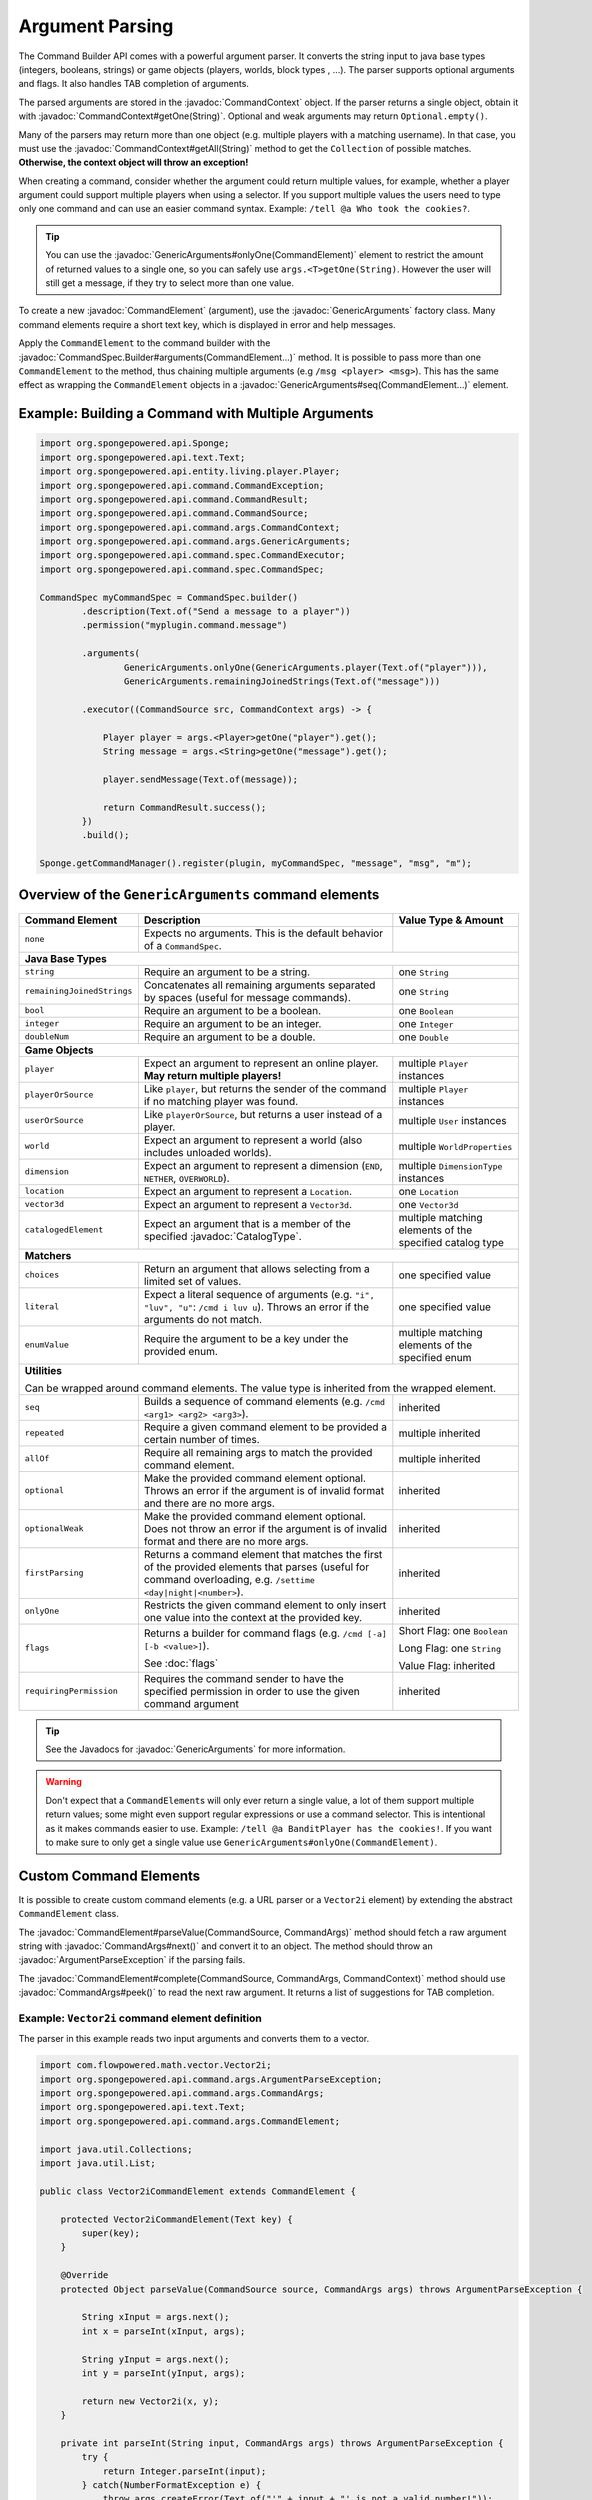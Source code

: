 ================
Argument Parsing
================

.. javadoc-import::
    org.spongepowered.api.CatalogType
    org.spongepowered.api.command.CommandSource
    org.spongepowered.api.command.args.ArgumentParseException
    org.spongepowered.api.command.args.CommandArgs
    org.spongepowered.api.command.args.CommandContext
    org.spongepowered.api.command.args.CommandElement
    org.spongepowered.api.command.args.GenericArguments
    org.spongepowered.api.command.spec.CommandSpec.Builder
    org.spongepowered.api.entity.Entity
    org.spongepowered.api.text.selector.Selector
    java.lang.IllegalArgumentException
    java.lang.String

The Command Builder API comes with a powerful argument parser. It converts the string input to java base types
(integers, booleans, strings) or game objects (players, worlds, block types , ...). The parser supports optional
arguments and flags. It also handles TAB completion of arguments.

The parsed arguments are stored in the :javadoc:`CommandContext` object. If the parser returns a single object, obtain
it with :javadoc:`CommandContext#getOne(String)`. Optional and weak arguments may return ``Optional.empty()``.

Many of the parsers may return more than one object (e.g. multiple players with a matching username). In that case, you
must use the :javadoc:`CommandContext#getAll(String)` method to get the ``Collection`` of possible matches.
**Otherwise, the context object will throw an exception!**

When creating a command, consider whether the argument could return multiple values, for example, whether a
player argument could support multiple players when using a selector. If you support multiple values the users need
to type only one command and can use an easier command syntax. Example: ``/tell @a Who took the cookies?``.

.. tip::

   You can use the :javadoc:`GenericArguments#onlyOne(CommandElement)` element to restrict the amount of returned values
   to a single one, so you can safely use ``args.<T>getOne(String)``. However the user will still get a message, if they
   try to select more than one value.

To create a new :javadoc:`CommandElement` (argument), use the :javadoc:`GenericArguments` factory class. Many command
elements require a short text key, which is displayed in error and help messages.

Apply the ``CommandElement`` to the command builder with the :javadoc:`CommandSpec.Builder#arguments(CommandElement...)`
method. It is possible to pass more than one ``CommandElement`` to the method, thus chaining multiple arguments (e.g
``/msg <player> <msg>``). This has the same effect as wrapping the ``CommandElement`` objects in a
:javadoc:`GenericArguments#seq(CommandElement...)` element.

Example: Building a Command with Multiple Arguments
===================================================

.. code-block:: java

    import org.spongepowered.api.Sponge;
    import org.spongepowered.api.text.Text;
    import org.spongepowered.api.entity.living.player.Player;
    import org.spongepowered.api.command.CommandException;
    import org.spongepowered.api.command.CommandResult;
    import org.spongepowered.api.command.CommandSource;
    import org.spongepowered.api.command.args.CommandContext;
    import org.spongepowered.api.command.args.GenericArguments;
    import org.spongepowered.api.command.spec.CommandExecutor;
    import org.spongepowered.api.command.spec.CommandSpec;

    CommandSpec myCommandSpec = CommandSpec.builder()
            .description(Text.of("Send a message to a player"))
            .permission("myplugin.command.message")

            .arguments(
                    GenericArguments.onlyOne(GenericArguments.player(Text.of("player"))),
                    GenericArguments.remainingJoinedStrings(Text.of("message")))

            .executor((CommandSource src, CommandContext args) -> {

                Player player = args.<Player>getOne("player").get();
                String message = args.<String>getOne("message").get();

                player.sendMessage(Text.of(message));

                return CommandResult.success();
            })
            .build();

    Sponge.getCommandManager().register(plugin, myCommandSpec, "message", "msg", "m");

Overview of the ``GenericArguments`` command elements
=====================================================

+----------------------------+-----------------------------------------------------------------------------------------+-------------------------------+
| Command Element            | Description                                                                             | Value Type & Amount           |
+============================+=========================================================================================+===============================+
| ``none``                   | Expects no arguments. This is the default behavior of a ``CommandSpec``.                |                               |
+----------------------------+-----------------------------------------------------------------------------------------+-------------------------------+
| **Java Base Types**                                                                                                                                  |
+----------------------------+-----------------------------------------------------------------------------------------+-------------------------------+
| ``string``                 | Require an argument to be a string.                                                     | one ``String``                |
+----------------------------+-----------------------------------------------------------------------------------------+-------------------------------+
| ``remainingJoinedStrings`` | Concatenates all remaining arguments separated by spaces (useful for message commands). | one ``String``                |
+----------------------------+-----------------------------------------------------------------------------------------+-------------------------------+
| ``bool``                   | Require an argument to be a boolean.                                                    | one ``Boolean``               |
+----------------------------+-----------------------------------------------------------------------------------------+-------------------------------+
| ``integer``                | Require an argument to be an integer.                                                   | one ``Integer``               |
+----------------------------+-----------------------------------------------------------------------------------------+-------------------------------+
| ``doubleNum``              | Require an argument to be a double.                                                     | one ``Double``                |
+----------------------------+-----------------------------------------------------------------------------------------+-------------------------------+
| **Game Objects**                                                                                                                                     |
+----------------------------+-----------------------------------------------------------------------------------------+-------------------------------+
| ``player``                 | Expect an argument to represent an online player. **May return multiple players!**      | multiple ``Player`` instances |
+----------------------------+-----------------------------------------------------------------------------------------+-------------------------------+
| ``playerOrSource``         | Like ``player``, but returns the sender of the command if no matching player was found. | multiple ``Player`` instances |
+----------------------------+-----------------------------------------------------------------------------------------+-------------------------------+
| ``userOrSource``           | Like ``playerOrSource``, but returns a user instead of a player.                        | multiple ``User`` instances   |
+----------------------------+-----------------------------------------------------------------------------------------+-------------------------------+
| ``world``                  | Expect an argument to represent a world (also includes unloaded worlds).                | multiple ``WorldProperties``  |
+----------------------------+-----------------------------------------------------------------------------------------+-------------------------------+
| ``dimension``              | Expect an argument to represent a dimension (``END``, ``NETHER``, ``OVERWORLD``).       | multiple ``DimensionType``    |
|                            |                                                                                         | instances                     |
+----------------------------+-----------------------------------------------------------------------------------------+-------------------------------+
| ``location``               | Expect an argument to represent a ``Location``.                                         | one ``Location``              |
+----------------------------+-----------------------------------------------------------------------------------------+-------------------------------+
| ``vector3d``               | Expect an argument to represent a ``Vector3d``.                                         | one ``Vector3d``              |
+----------------------------+-----------------------------------------------------------------------------------------+-------------------------------+
| ``catalogedElement``       | Expect an argument that is a member of the specified                                    | multiple matching elements    |
|                            | :javadoc:`CatalogType`.                                                                 | of the specified catalog type |
+----------------------------+-----------------------------------------------------------------------------------------+-------------------------------+
| **Matchers**                                                                                                                                         |
+----------------------------+-----------------------------------------------------------------------------------------+-------------------------------+
| ``choices``                | Return an argument that allows selecting from a limited set of values.                  | one specified value           |
+----------------------------+-----------------------------------------------------------------------------------------+-------------------------------+
| ``literal``                | Expect a literal sequence of arguments (e.g. ``"i", "luv", "u"``: ``/cmd i luv u``).    | one specified value           |
|                            | Throws an error if the arguments do not match.                                          |                               |
+----------------------------+-----------------------------------------------------------------------------------------+-------------------------------+
| ``enumValue``              | Require the argument to be a key under the provided enum.                               | multiple matching elements    |
|                            |                                                                                         | of the specified enum         |
+----------------------------+-----------------------------------------------------------------------------------------+-------------------------------+
| **Utilities**                                                                                                                                        |
|                                                                                                                                                      |
| Can be wrapped around command elements. The value type is inherited from the wrapped element.                                                        |
+----------------------------+-----------------------------------------------------------------------------------------+-------------------------------+
| ``seq``                    | Builds a sequence of command elements (e.g. ``/cmd <arg1> <arg2> <arg3>``).             | inherited                     |
+----------------------------+-----------------------------------------------------------------------------------------+-------------------------------+
| ``repeated``               | Require a given command element to be provided a certain number of times.               | multiple inherited            |
+----------------------------+-----------------------------------------------------------------------------------------+-------------------------------+
| ``allOf``                  | Require all remaining args to match the provided command element.                       | multiple inherited            |
+----------------------------+-----------------------------------------------------------------------------------------+-------------------------------+
| ``optional``               | Make the provided command element optional. Throws an error if the argument             | inherited                     |
|                            | is of invalid format and there are no more args.                                        |                               |
+----------------------------+-----------------------------------------------------------------------------------------+-------------------------------+
| ``optionalWeak``           | Make the provided command element optional. Does not throw an error if the argument     | inherited                     |
|                            | is of invalid format and there are no more args.                                        |                               |
+----------------------------+-----------------------------------------------------------------------------------------+-------------------------------+
| ``firstParsing``           | Returns a command element that matches the first of the provided elements that parses   | inherited                     |
|                            | (useful for command overloading, e.g. ``/settime <day|night|<number>``).                |                               |
+----------------------------+-----------------------------------------------------------------------------------------+-------------------------------+
| ``onlyOne``                | Restricts the given command element to only insert one value into the context at the    | inherited                     |
|                            | provided key.                                                                           |                               |
+----------------------------+-----------------------------------------------------------------------------------------+-------------------------------+
| ``flags``                  | Returns a builder for command flags (e.g. ``/cmd [-a] [-b <value>]``).                  | Short Flag: one ``Boolean``   |
|                            |                                                                                         |                               |
|                            | See :doc:`flags`                                                                        | Long Flag: one ``String``     |
|                            |                                                                                         |                               |
|                            |                                                                                         | Value Flag: inherited         |
+----------------------------+-----------------------------------------------------------------------------------------+-------------------------------+
| ``requiringPermission``    | Requires the command sender to have the specified permission in order to use the given  | inherited                     |
|                            | command argument                                                                        |                               |
+----------------------------+-----------------------------------------------------------------------------------------+-------------------------------+

.. tip::

    See the Javadocs for :javadoc:`GenericArguments` for more information.

.. warning::

    Don't expect that a ``CommandElement``\s will only ever return a single value, a lot of them support multiple return
    values; some might even support regular expressions or use a command selector. This is intentional as it makes
    commands easier to use. Example: ``/tell @a BanditPlayer has the cookies!``. If you want to make sure to only get a
    single value use ``GenericArguments#onlyOne(CommandElement)``.

Custom Command Elements
=======================

It is possible to create custom command elements (e.g. a URL parser or a ``Vector2i`` element) by extending the abstract
``CommandElement`` class.

The :javadoc:`CommandElement#parseValue(CommandSource, CommandArgs)` method should fetch a raw argument string with
:javadoc:`CommandArgs#next()` and convert it to an object. The method should throw an :javadoc:`ArgumentParseException`
if the parsing fails.

The :javadoc:`CommandElement#complete(CommandSource, CommandArgs, CommandContext)` method should use
:javadoc:`CommandArgs#peek()` to read the next raw argument. It returns a list of suggestions for TAB completion.

Example: ``Vector2i`` command element definition
~~~~~~~~~~~~~~~~~~~~~~~~~~~~~~~~~~~~~~~~~~~~~~~~

The parser in this example reads two input arguments and converts them to a vector.

.. code-block:: java

   import com.flowpowered.math.vector.Vector2i;
   import org.spongepowered.api.command.args.ArgumentParseException;
   import org.spongepowered.api.command.args.CommandArgs;
   import org.spongepowered.api.text.Text;
   import org.spongepowered.api.command.args.CommandElement;

   import java.util.Collections;
   import java.util.List;

   public class Vector2iCommandElement extends CommandElement {

       protected Vector2iCommandElement(Text key) {
           super(key);
       }

       @Override
       protected Object parseValue(CommandSource source, CommandArgs args) throws ArgumentParseException {

           String xInput = args.next();
           int x = parseInt(xInput, args);

           String yInput = args.next();
           int y = parseInt(yInput, args);

           return new Vector2i(x, y);
       }

       private int parseInt(String input, CommandArgs args) throws ArgumentParseException {
           try {
               return Integer.parseInt(input);
           } catch(NumberFormatException e) {
               throw args.createError(Text.of("'" + input + "' is not a valid number!"));
           }
       }

       @Override
       public List<String> complete(CommandSource src, CommandArgs args, CommandContext context) {
           return Collections.emptyList();
       }

       @Override
       public Text getUsage(CommandSource src) {
           return Text.of("<x> <y>");
       }
   }

Example: ``Vector2i`` command element usage
~~~~~~~~~~~~~~~~~~~~~~~~~~~~~~~~~~~~~~~~~~~

.. code-block:: java

    // /plottp <x> <y>
    CommandSpec myCommandSpec = CommandSpec.builder()
            .description(Text.of("Teleport to a plot"))
            .permission("myplugin.command.plot.tp")

            .arguments(new Vector2iCommandElement(Text.of("coordinates")))

            .executor(new MyCommandExecutor())
            .build();

.. tip::

    Look at the `source code <https://github.com/SpongePowered/SpongeAPI/blob/stable-7/src/main/java/org/spongepowered/api/command/args/GenericArguments.java>`_
    of the ``GenericArguments`` class for more examples.

Using Selectors in Custom Command Elements
~~~~~~~~~~~~~~~~~~~~~~~~~~~~~~~~~~~~~~~~~~

Sponge provides support for parsing selectors, meaning that you can make use of them in your custom elements. There
are two steps in using selectors, **parsing** (getting a :javadoc:`Selector` from the string) and **resolving**
(getting a set of :javadoc:`Entity` objects selected by the selector).

To **parse** a selector string, use the :javadoc:`Selector#parse(String)` method, passing the entire selector,
including the ``@`` symbol. This will turn the string into a ``Selector`` object that can be queried or resolved.
Note that if the string is not a valid selector, an :javadoc:`IllegalArgumentException` will be thrown.

To **resolve** this selector, use :javadoc:`Selector#resolve(CommandSource)`. This will return a set of ``Entity``
objects selected by the selector.

The following ``parseValue`` method from the ``CommandElement`` class attempts to parse a selector and return a set of
entities based on the location of the ``CommandSource``. If the passed string does not start with ``@``, an exception
will be thrown indicating the passed argument is not a selector.

.. code-block:: java

    @Override
    protected Object parseValue(CommandSource source, CommandArgs args) throws ArgumentParseException {
        String nextArg = args.next();
        if (nextArg.startsWith("@")) {
            Set<Entity> selectedEntities;
            try {
                selectedEntities = Selector.parse(nextArg).resolve(source);
            } catch (IllegalArgumentException e) {
                throw args.createError(Text.of("Could not parse selector."));
            }

            if (selectedEntities.isEmpty()) {
                throw args.createError(Text.of("No entities selected."));
            }

            return selectedEntities;
        }

        throw args.createError(Text.of("Not a selector."));
    }

.. tip::

  Look at the `SelectorCommandElement source code <https://github.com/SpongePowered/SpongeAPI/blob/stable-7/src/main/java/org/spongepowered/api/command/args/SelectorCommandElement.java#L40>`_
  for an example of how selector parsing is performed in the standard Sponge ``CommandElements``.
